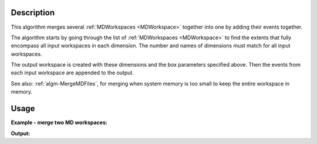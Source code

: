 .. algorithm::

.. summary::

.. alias::

.. properties::

Description
-----------

This algorithm merges several :ref:`MDWorkspaces <MDWorkspace>` together
into one by adding their events together.

The algorithm starts by going through the list of
:ref:`MDWorkspaces <MDWorkspace>` to find the extents that fully encompass
all input workspaces in each dimension. The number and names of
dimensions must match for all input workspaces.

The output workspace is created with these dimensions and the box
parameters specified above. Then the events from each input workspace
are appended to the output.

See also: :ref:`algm-MergeMDFiles`, for merging when system
memory is too small to keep the entire workspace in memory.

Usage
-----

**Example - merge two MD workspaces:**

.. testcode:: ExMergeMD

   from mantid.api import IMDEventWorkspace
   # Create sample inelastic workspace for MARI instrument containing 1 at all spectra 
   ws1=CreateSimulationWorkspace(Instrument='MAR',BinParams='-10,1,10',UnitX='DeltaE')
   AddSampleLog(ws1,'Ei','12.','Number')
   # get first MD workspace;
   mdWs1 =ConvertToMD(InputWorkspace=ws1,QDimensions='|Q|',QConversionScales='Q in A^-1',MinValues='0,-10',MaxValues='5,10')   
   # Create another inelastic workspace
   ws1=CreateSimulationWorkspace(Instrument='MAR',BinParams='-5,1,15',UnitX='DeltaE')
   AddSampleLog(ws1,'Ei','20.','Number')
   # get second MD workspace;
   mdWs2 =ConvertToMD(InputWorkspace=ws1,QDimensions='|Q|',QConversionScales='Q in A^-1',MinValues='0,-5',MaxValues='10,15')   

   # Merge MD workspaces
   SumWS=MergeMD(InputWorkspaces='mdWs1,mdWs2',SplitInto='100,100')

    # check it looks like the one we wanted
   print 'merged workspace of type: {0}\n'.format(SumWS.id()),
   # this is how you would check whether it is a general MDEventWorkspace
   print 'it is a type of MDEventWorkspace: {0}\n'.format(isinstance(SumWS, IMDEventWorkspace)),
   print '****************************************************************'   
   print 'workspace 1 has {0} dimensions with {1} points and {2} events'.format(mdWs1.getNumDims(),mdWs1.getNPoints(),mdWs1.getNEvents());
   d1=mdWs1.getDimension(0);d2=mdWs1.getDimension(1)
   print 'with d1 min_max={0}:{1}, d2 min_max={2}:{3}'.format(d1.getMinimum(),d1.getMaximum(),d2.getMinimum(),d2.getMaximum())
   print 'workspace 2 has {0} dimensions with {1} points and {2} events'.format(mdWs2.getNumDims(),mdWs2.getNPoints(),mdWs2.getNEvents());   
   d1=mdWs2.getDimension(0);d2=mdWs2.getDimension(1)
   print 'with d1 min_max={0}:{1}, d2 min_max={2}:{3}'.format(d1.getMinimum(),d1.getMaximum(),d2.getMinimum(),d2.getMaximum())
   print '****************************************************************'
   print 'Merged WS has   {0} dimensions with {1} points and {2} events'.format(SumWS.getNumDims(),SumWS.getNPoints(),SumWS.getNEvents());
   d1=SumWS.getDimension(0);d2=SumWS.getDimension(1)
   print 'with d1 min_max={0}:{1}, d2 min_max={2}:{3}'.format(d1.getMinimum(),d1.getMaximum(),d2.getMinimum(),d2.getMaximum())
   print '****************************************************************'   

   
**Output:**

.. testoutput:: ExMergeMD

   merged workspace of type: MDEventWorkspace<MDEvent,2>
   it is a type of MDEventWorkspace: True
   ****************************************************************
   workspace 1 has 2 dimensions with 18231 points and 18231 events
   with d1 min_max=0.0:5.0, d2 min_max=-10.0:10.0
   workspace 2 has 2 dimensions with 18360 points and 18360 events
   with d1 min_max=0.0:10.0, d2 min_max=-5.0:15.0
   ****************************************************************
   Merged WS has   2 dimensions with 36591 points and 36591 events
   with d1 min_max=0.0:10.0, d2 min_max=-10.0:15.0
   ****************************************************************


.. categories::

.. sourcelink::

